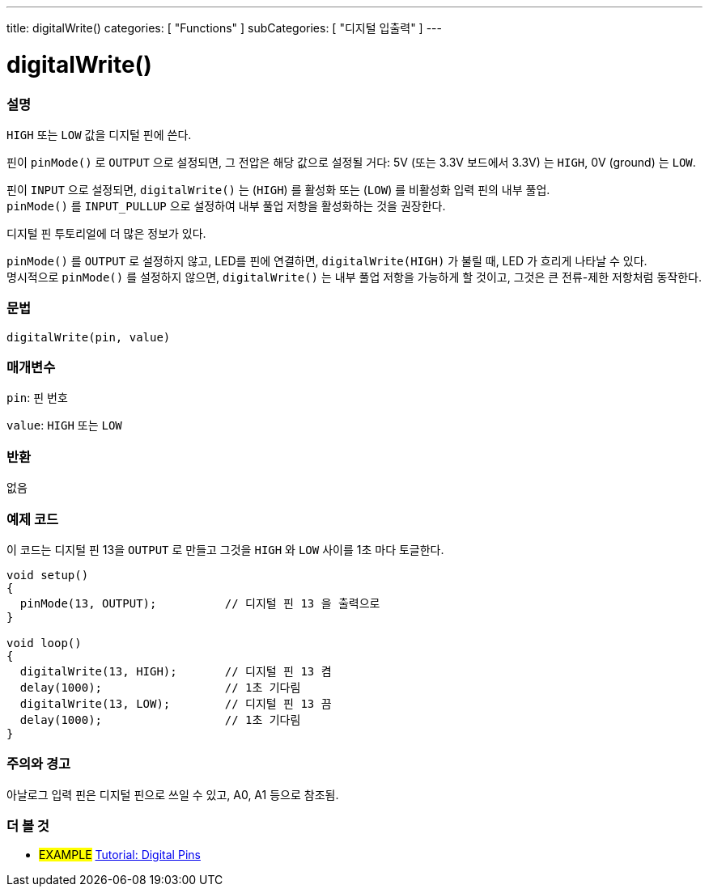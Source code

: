 ---
title: digitalWrite()
categories: [ "Functions" ]
subCategories: [ "디지털 입출력" ]
---


//
:ext-relative: .html

= digitalWrite()


// OVERVIEW SECTION STARTS
[#overview]
--

[float]
=== 설명
`HIGH` 또는 `LOW` 값을 디지털 핀에 쓴다.

핀이 `pinMode()` 로 `OUTPUT` 으로 설정되면, 그 전압은 해당 값으로 설정될 거다: 5V (또는 3.3V 보드에서 3.3V) 는 `HIGH`, 0V (ground) 는 `LOW`.
[%hardbreaks]

핀이 `INPUT` 으로 설정되면, `digitalWrite()` 는  (`HIGH`) 를 활성화 또는 (`LOW`) 를 비활성화 입력 핀의 내부 풀업.
`pinMode()` 를 `INPUT_PULLUP` 으로 설정하여 내부 풀업 저항을 활성화하는 것을 권장한다.

디지털 핀 투토리얼에 더 많은 정보가 있다.
[%hardbreaks]

`pinMode()` 를 `OUTPUT` 로 설정하지 않고, LED를 핀에 연결하면, `digitalWrite(HIGH)` 가 불릴 때, LED 가 흐리게 나타날 수 있다.
명시적으로 `pinMode()` 를 설정하지 않으면, `digitalWrite()` 는 내부 풀업 저항을 가능하게 할 것이고, 그것은 큰 전류-제한 저항처럼 동작한다.

[%hardbreaks]

[float]
=== 문법
`digitalWrite(pin, value)`


[float]
=== 매개변수
`pin`: 핀 번호

`value`: `HIGH` 또는 `LOW`

[float]
=== 반환
없음

--
// OVERVIEW SECTION ENDS




// HOW TO USE SECTION STARTS
[#howtouse]
--

[float]
=== 예제 코드
// Describe what the example code is all about and add relevant code
이 코드는 디지털 핀 13을 `OUTPUT` 로 만들고  그것을 `HIGH` 와 `LOW` 사이를 1초 마다 토글한다.


//[source,arduino]
----
void setup()
{
  pinMode(13, OUTPUT);          // 디지털 핀 13 을 출력으로
}

void loop()
{
  digitalWrite(13, HIGH);       // 디지털 핀 13 켬
  delay(1000);                  // 1초 기다림
  digitalWrite(13, LOW);        // 디지털 핀 13 끔
  delay(1000);                  // 1초 기다림
}
----
[%hardbreaks]

[float]
=== 주의와 경고
아날로그 입력 핀은 디지털 핀으로 쓰일 수 있고, A0, A1 등으로 참조됨.


--
// HOW TO USE SECTION ENDS


// SEE ALSO SECTION
[#see_also]
--

[float]
=== 더 볼 것

[role="example"]
* #EXAMPLE# http://arduino.cc/en/Tutorial/DigitalPins[Tutorial: Digital Pins]

--
// SEE ALSO SECTION ENDS
